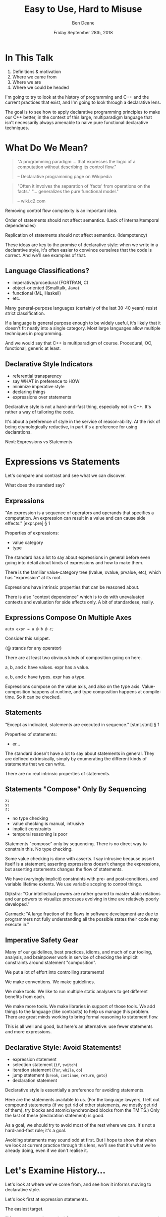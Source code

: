 #    -*- mode: org -*-
#+OPTIONS: reveal_center:t reveal_progress:t reveal_history:t reveal_control:t
#+OPTIONS: reveal_mathjax:t reveal_rolling_links:nil reveal_keyboard:t reveal_overview:t num:nil
#+OPTIONS: reveal_width:1600 reveal_height:900
#+OPTIONS: toc:nil <:nil timestamp:nil email:t reveal_slide_number:"c/t"
#+REVEAL_MARGIN: 0.1
#+REVEAL_MIN_SCALE: 0.5
#+REVEAL_MAX_SCALE: 2.5
#+REVEAL_TRANS: none
#+REVEAL_THEME: blood
#+REVEAL_HLEVEL: 1
#+REVEAL_EXTRA_CSS: ./presentation.css
#+REVEAL_EXTRA_CSS: ./emoji.css
#+REVEAL_ROOT: ../reveal.js/

#+TITLE: Easy to Use, Hard to Misuse
#+AUTHOR: Ben Deane
#+DATE: Friday September 28th, 2018

#+REVEAL_HTML: <script type="text/javascript" src="./presentation.js"></script>

* Title slide settings                                             :noexport:
#+BEGIN_SRC emacs-lisp
(setq org-reveal-title-slide
(concat "<div class='vertspace6'/>"
"<h3>%t</h3><h2>Declarative Style in C++</h2></div>"
"<h3>%a / <a href=\"http://twitter.com/ben_deane\">@ben_deane</a></h3>"
"<h4>CppCon / %d</h4>"))
(set-face-foreground 'font-lock-comment-face "dark green")
#+END_SRC

* In This Talk
#+REVEAL_HTML: <div class='vertspace2'></div>
1. Definitions & motivation
1. Where we came from
1. Where we are
1. Where we could be headed

#+BEGIN_NOTES
I'm going to try to look at the history of programming and C++ and the current
practices that exist, and I'm going to look through a declarative lens.

The goal is to see how to apply declarative programming principles to make our
C++ better, in the context of this large, multiparadigm language that isn't
necessarily always amenable to naive pure functional declarative techniques.
#+END_NOTES

* What Do We Mean?
#+REVEAL_HTML: <div class='vertspace2'></div>
#+BEGIN_QUOTE
"A programming paradigm ... that expresses the logic of a computation without
describing its control flow."
#+REVEAL_HTML: <div></div><div class='author'>
-- Declarative programming page on Wikipedia
#+REVEAL_HTML: </div>
#+END_QUOTE
#+REVEAL_HTML: <div class='vertspace2'></div>
#+BEGIN_QUOTE
"Often it involves the separation of 'facts' from operations on the facts."
"... generalizes the pure functional model."
#+REVEAL_HTML: <div></div><div class='author'>
-- wiki.c2.com
#+REVEAL_HTML: </div>
#+END_QUOTE

#+BEGIN_NOTES
Removing control flow complexity is an important idea.

Order of statements should not affect semantics. (Lack of internal/temporal dependencies)

Replication of statements should not affect semantics. (Idempotency)

These ideas are key to the promise of declarative style: when we write in a
declarative style, it's often easier to convince ourselves that the code is
correct. And we'll see examples of that.
#+END_NOTES

** Language Classifications?
#+REVEAL_HTML: <div class='vertspace2'></div>
#+ATTR_REVEAL: :frag (appear)
 - imperative/procedural (FORTRAN, C)
 - object-oriented (Smalltalk, Java)
 - functional (ML, Haskell)
 - etc.

#+BEGIN_NOTES
Many general-purpose languages (certainly of the last 30-40 years) resist strict
classification.

If a language is general purpose enough to be widely useful, it's likely that it
doesn't fit neatly into a single category. Most large languages allow multiple
techniques in programming.

And we would say that C++ is multiparadigm of course. Procedural, OO,
functional, generic at least.
#+END_NOTES

** Declarative Style Indicators
#+REVEAL_HTML: <div class='vertspace2'></div>
#+ATTR_REVEAL: :frag (appear)
 - referential transparency
 - say WHAT in preference to HOW
 - minimize imperative style
 - declaring things
 - expressions over statements

#+BEGIN_NOTES
Declarative style is not a hard-and-fast thing, especially not in C++. It's
rather a way of tailoring the code.

It's about a preference of style in the service of reason-ability. At the risk
of being etymologically reductive, in part it's a preference for using
declarations.

Next: Expressions vs Statements
#+END_NOTES

* Expressions vs Statements
#+BEGIN_NOTES
Let's compare and contrast and see what we can discover.

What does the standard say?
#+END_NOTES

** Expressions
#+REVEAL_HTML: <div class='vertspace2'></div>
"An expression is a sequence of operators and operands that specifies a
computation. An expression can result in a value and can cause side effects." [expr.pre] \S 1
#+REVEAL_HTML: <div class='vertspace2'></div>
Properties of expressions:
#+ATTR_REVEAL: :frag (appear)
 - value category
 - type

#+BEGIN_NOTES
The standard has a lot to say about expressions in general before even going
into detail about kinds of expressions and how to make them.

There is the familiar value-category tree (lvalue, xvalue, prvalue, etc), which
has "expression" at its root.

Expressions have intrinsic properties that can be reasoned about.

There is also "context dependence" which is to do with unevaluated contexts and
evaluation for side effects only. A bit of standardese, really.
#+END_NOTES

** Expressions Compose On Multiple Axes
#+REVEAL_HTML: <div class='vertspace2'></div>
#+BEGIN_SRC c++
auto expr = a @ b @ c;
#+END_SRC
#+REVEAL_HTML: <div class='vertspace2'></div>
Consider this snippet.

(@ stands for any operator)

#+BEGIN_NOTES
There are at least two obvious kinds of composition going on here.

a, b, and c have values. expr has a value.

a, b, and c have types. expr has a type.

Expressions compose on the value axis, and also on the type axis.
Value-composition happens at runtime, and type composition happens at
compile-time. So it can be checked.
#+END_NOTES

** Statements
#+REVEAL_HTML: <div class='vertspace2'></div>
"Except as indicated, statements are executed in sequence." [stmt.stmt] \S 1
#+REVEAL_HTML: <div class='vertspace2'></div>
Properties of statements:
#+ATTR_REVEAL: :frag (appear)
 - er...

#+BEGIN_NOTES
The standard doesn't have a lot to say about statements in general. They are
defined extrinsically, simply by enumerating the different kinds of statements
that we can write.

There are no real intrinsic properties of statements.
#+END_NOTES

** Statements "Compose" Only By Sequencing
#+REVEAL_HTML: <div class='vertspace2'></div>
#+BEGIN_SRC c++
x;
y;
z;
#+END_SRC
 - no type checking
 - value checking is manual, intrusive
 - implicit constraints
 - temporal reasoning is poor

#+BEGIN_NOTES
Statements "compose" only by sequencing. There is no direct way to constrain this.
No type checking.

Some value checking is done with asserts. I say intrusive because assert itself
is a statement; asserting expressions doesn't change the expressions, but
asserting statements changes the flow of statements.

We have (varyingly implicit) constraints with pre- and post-conditions, and
variable lifetime extents. We use variable scoping to control things.

Dijkstra: "Our intellectual powers are rather geared to master static relations
and our powers to visualize processes evolving in time are relatively poorly
developed."

Carmack: "A large fraction of the flaws in software development are due to
programmers not fully understanding all the possible states their code may
execute in."
#+END_NOTES

** Imperative Safety Gear
#+REVEAL_HTML: <div class='vertspace2'></div>
Many of our guidelines, best practices, idioms, and much of our tooling,
analysis, and brainpower work in service of checking the implicit constraints
around statement "composition".

#+BEGIN_NOTES
We put a lot of effort into controlling statements!

We make conventions. We make guidelines.

We make tools. We like to run multiple static analysers to get different
benefits from each.

We make more tools. We make libraries in support of those tools. We add things
to the language (like contracts) to help us manage this problem. There are great
minds working to bring formal reasoning to statement flow.

This is all well and good, but here's an alternative: use fewer statements and
more expressions.
#+END_NOTES

** Declarative Style: Avoid Statements!
#+REVEAL_HTML: <div class='vertspace2'></div>
 - expression statement
 - selection statement (~if~, ~switch~)
 - iteration statement (~for~, ~while~, ~do~)
 - jump statement (~break~, ~continue~, ~return~, ~goto~)
 - declaration statement

#+BEGIN_NOTES
Declarative style is essentially a preference for avoiding statements.

Here are the statements available to us. (For the language lawyers, I left out
compound statements (if we get rid of other statements, we mostly get rid of
them), try blocks and atomic/synchronized blocks from the TM TS.) Only the last
of these (declaration statement) is good.

As a goal, we should try to avoid most of the rest where we can. It's not a
hard-and-fast rule; it's a goal.

Avoiding statements may sound odd at first. But I hope to show that when we look
at current practice through this lens, we'll see that it's what we're already
doing, even if we don't realise it.
#+END_NOTES

* Let's Examine History...
#+REVEAL_HTML: <div class='vertspace2'></div>
Let's look at where we've come from, and see how it informs moving to
declarative style.

#+BEGIN_NOTES
Let's look first at expression statements.

The easiest target.

"Most statements in a typical C++ program are expression statements, such as
assignments or function calls." -- cppreference.com
#+END_NOTES

** World's Last Bug
#+REVEAL_HTML: <div class='vertspace2'></div>
#+BEGIN_SRC c
while (true)
{
  status = GetRadarInfo();
  if (status = 1)
    LaunchMissiles();
}
#+END_SRC
Ancient history you say?

#+BEGIN_NOTES
Assignment is the king of expression statements.

Two odd things here. Let's digress a bit and consider how history brought us to
the current situation.
#+END_NOTES

** Odd Thing #1: Assignments are Expressions
#+REVEAL_HTML: <div class='vertspace2'></div>
Assignment as an expression is a historical choice.

It's doing us no favours today.

Assignment should be a statement.

#+BEGIN_NOTES
This is my opinion; I don't know whether this is a particularly controversial
thing to say. Based on the practices I see, I don't think so.

When I was at university, my friends and I learned C. It was great. It made us
feel very powerful. We were used to doing all kinds of questionable things in C.
And then we learned Modula-3 (a language in the Pascal family). And then we
frequently ran up against a particular error.
#+END_NOTES

** Odd Thing #1: Assignments are Expressions
#+REVEAL_HTML: <div class='vertspace2'></div>
#+BEGIN_QUOTE
"Expression is not a statement."
#+REVEAL_HTML: <div></div><div class='author'>
-- Modula-3 compiler, 1993
#+REVEAL_HTML: </div>
#+END_QUOTE
#+REVEAL_HTML: <br clear="all"/>

And quite right, too.

#+BEGIN_NOTES
In Modula-3, unlike C++, there is no expression-statement. Expressions are
expressions and statements are statements, and never the twain shall meet.

Modula-3 is not an expression-oriented language. But this didn't start with C:
so-called expression-oriented languages were already around for a while, notably
ALGOL-68 (1968) and LISP (1958).

So we need to go back a bit.
#+END_NOTES

** Odd Thing #1: Assignments are Expressions
#+REVEAL_HTML: <div class='vertspace2'></div>
#+BEGIN_SRC c
/* The following function will print a non-negative number, n, to
   the base b, where 2<=b<=10.  This routine uses the fact that
   in the ASCII character set, the digits 0 to 9 have sequential
   code values.  */
printn(n, b) {
    extrn putchar;
    auto a;

    if (a = n / b)
        printn(a, b); /* recursive */
    putchar(n % b + '0');
}
#+END_SRC

#+BEGIN_NOTES
I had to tell my syntax highlighter that this was C. Does anyone know what
language this is?

From the Users' Reference to B by Ken Thompson. (B: 1969)

B was descended from Martin Richards' BCPL (1967), which had an assignment
command, not an assignment expression.
#+END_NOTES

** Odd Thing #1: Assignments are Expressions
#+REVEAL_HTML: <div class='vertspace2'></div>
We've learned to deal with this. But we don't really like it.
#+ATTR_REVEAL: :frag (appear)
 - yoda conditions
 - compiler warnings
 - P0963: discouraged

#+BEGIN_NOTES
This is why I don't think it's controversial to say that assignment shouldn't be
an expression.

This is a holdover from history that we increasingly don't like, and we're
increasingly finding ways to avoid. P0963: structured binding declaration as a
condition
#+END_NOTES

** Odd Thing #2: = Means Assignment
#+REVEAL_HTML: <div class='vertspace2'></div>
#+BEGIN_SRC c
/* The following function will print a non-negative number, n, to
   the base b, where 2<=b<=10.  This routine uses the fact that
   in the ASCII character set, the digits 0 to 9 have sequential
   code values.  */
printn(n, b) {
    extrn putchar;
    auto a;

    if (a = n / b)    /* assignment, not test for equality */
        printn(a, b); /* recursive */
    putchar(n % b + '0');
}
#+END_SRC

#+BEGIN_NOTES
The same snippet of B.

Note the comment I left in this time. We're used to this today. But it's worth
asking why it is that way.
#+END_NOTES

** Odd Thing #2: = Means Assignment
#+REVEAL_HTML: <div class='vertspace2'></div>
#+BEGIN_QUOTE
"A notorious example for a bad idea was the choice of the equal sign to denote
assignment."
#+REVEAL_HTML: <div></div><div class='author'>
-- Niklaus Wirth
#+REVEAL_HTML: </div>
#+END_QUOTE

#+BEGIN_NOTES
"Because it overthrows a century old tradition to let “=” denote a comparison
for equality, a predicate which is either true or false."

"the operands are on unequal footing ... x = y does not mean the same thing as y = x."

From this I conclude that Niklaus Wirth is not really a fan of operator
overloading. We'll come back to this idea later.
#+END_NOTES

** Odd Thing #2: = Means Assignment
#+REVEAL_HTML: <div class='vertspace2'></div>
#+ATTR_REVEAL: :frag (appear)
 - Superplan (1951) introduced ~=~ for assignment
 - FORTRAN (1957) used ~=~ (because ~.GT.~ ~.LT.~ ~.EQ.~ etc)
 - ALGOL-58 introduced ~:=~ (assignment) distinct from ~=~ (equality)
  - Subsequently many languages went this way
 - BCPL (1967) used ~:=~
 - B (1969) simplified a lot of BCPL syntax, went with ~=~
  - Followed by C (1972) and many other languages

#+BEGIN_NOTES
The 50s and 60s was an incredible time for programming language innovation.
Superplan introduced the for loop!

FORTRAN had to use a very restricted character set. There were no greater than
or less than symbols, hence the idiosyncratic relational operators and the
freeing up of equals for assignment.

B is responsible for almost all the operators we have in C++ today.
#+END_NOTES

** Odd Thing #2: = Means Assignment
#+REVEAL_HTML: <div class='vertspace2'></div>
#+BEGIN_QUOTE
"Since assignment is about twice as frequent as equality testing
in typical programs, it’s appropriate that the operator be half as long."
#+REVEAL_HTML: <div></div><div class='author'>
-- Ken Thompson
#+REVEAL_HTML: </div>
#+END_QUOTE

#+BEGIN_NOTES
Ken Thompson wanted to fit BCPL on the PDP-7. BCPL's compiler at the time was
16k. PDP-7 had 4k of memory. So Ken cut down the number of characters in source
wherever he could.
#+END_NOTES

** Declaration vs (Re-)Assignment
#+REVEAL_HTML: <div class='vertspace2'></div>
In moving from BCPL to B, the distinction between

declaration and reassignment was blurred.
#+BEGIN_SRC c++
int a = 42; // declaration/initialization

a = 1729; // assignment
#+END_SRC

#+BEGIN_QUOTE
"It cannot be overemphasized that *assignment and initialization are different
operations*."
#+REVEAL_HTML: <div></div><div class='author'>
-- Bjarne Stroustrup, /The C++ Programming Language/
#+REVEAL_HTML: </div>
#+END_QUOTE

#+BEGIN_NOTES
Early languages (50s and 60s) often distinguished const-declaration from
variable-decl-and-assignment. ALGOL-68 for example. Pascal-type languages still
do.

Consider ~int~ here replaced with ~let~, and you have a mathematical declaration
or variable introduction. A mathematical assignment is nonsensical.

This distinction was clear in BCPL, which uses = for declaration and := for
reassignment. But the cutting-down-for-memory of B introduced ambiguity.
#+END_NOTES

** <End of Historical Diversion>
#+REVEAL_HTML: <div class='vertspace2'></div>
#+ATTR_REVEAL: :frag (appear)
 * Declaring things is -- has always been -- fine.
 * Declaration and assignment are different things that look the same.
 * Assignment as an expression statement is best avoided.
   - Chained assignments are a syntactic laziness.

#+BEGIN_NOTES
What does a look at history tell us about programming style, especially
declarative style?

Assignment as an expression is a lazy convenience that doesn't do us any
favours. Expression statements have always been a trap for the unwary.

That's why we have warnings for things like this. And that's why we have things
like if-initializers and nodiscard attributes.

I can think of no reason to use chained assignments. I grepped my code base and
found zero occurrences.
#+END_NOTES

** Declarative Style: Avoiding Statements
#+REVEAL_HTML: <div class='vertspace2'></div>
#+REVEAL_HTML: <table border="2" cellspacing="0" cellpadding="6" rules="groups" frame="hsides">
#+REVEAL_HTML: <tr>
#+REVEAL_HTML: <th class="org-left">Statement</td>
#+REVEAL_HTML: <th class="org-left">Status</td>
#+REVEAL_HTML: </tr>
#+REVEAL_HTML: <tr>
#+REVEAL_HTML: <td class="org-left">assignment</td>
#+REVEAL_HTML: <td class="org-left"><i class="em-svg em-broken_heart"></i></td>
#+REVEAL_HTML: </tr>
#+REVEAL_HTML: <tr>
#+REVEAL_HTML: <td class="org-left">selection</td>
#+REVEAL_HTML: <td class="org-left"><i class="em-svg em-heart"></i></td>
#+REVEAL_HTML: </tr>
#+REVEAL_HTML: <tr>
#+REVEAL_HTML: <td class="org-left">iteration</td>
#+REVEAL_HTML: <td class="org-left"><i class="em-svg em-heart"></i></td>
#+REVEAL_HTML: </tr>
#+REVEAL_HTML: <tr>
#+REVEAL_HTML: <td class="org-left">jump</td>
#+REVEAL_HTML: <td class="org-left"><i class="em-svg em-heart"></i></td>
#+REVEAL_HTML: </tr>
#+REVEAL_HTML: <tr>
#+REVEAL_HTML: <td class="org-left">declaration</td>
#+REVEAL_HTML: <td class="org-left"><i class="em-svg em-heart"></i></td>
#+REVEAL_HTML: </tr>
#+REVEAL_HTML: </tbody>
#+REVEAL_HTML: </table>

#+BEGIN_NOTES
Assignment used as an expression per se is looking on shaky ground.
We don't like it.

 - -wunused-value ("statement has no effect")
 - yoda conditions

Best avoided. Prefer declarations, some of us use AAA, many of us use const
where we can.

We guard against expression statements in general: ~nodiscard~ attribute in
C++17.
#+END_NOTES

* A Quick Declarative Study

#+BEGIN_NOTES
Let's look at a fairly common code snippet and examine some different ways to
write it in a modern, potentially declarative style.
#+END_NOTES

** Example
#+REVEAL_HTML: <div class='vertspace2'></div>
Given:
#+BEGIN_SRC c++
weak_ptr<Foo> wp;
#+END_SRC
How to write:
#+BEGIN_SRC c++
Bar b;
{
  auto sp = wp.lock();
  if (sp) b = sp->bar();
}
#+END_SRC
In a (more) declarative way.

#+BEGIN_NOTES
Here is an imperative piece of code. What's wrong with it?

 - declaration/initialization split (b could well be const after init)
 - mutable state
 - scope control (note convention)

This code would likely pass code review. It's the best we can do with imperative
style. It's ticking several guideline boxes. But it's still unsatisfying.

I'm using ~shared_ptr~ here as a standin for some generic access that requires
this kind of pattern: the pattern is not just for ~shared_ptr~.
#+END_NOTES

** C++17 if-initializer?
#+REVEAL_HTML: <div class='vertspace2'></div>
#+BEGIN_SRC c++
Bar b;
if (auto sp = wp.lock(); sp)
  b = sp->bar();
#+END_SRC
This still has the declaration/initialization split. Still has mutable state.

#+BEGIN_NOTES
Note: this is sort of a workaround for the assignment being an expression.

I think it likely that this will become a style that replaces the simple
assignment-as-an-expression.
#+END_NOTES

** Conditional operator?
#+REVEAL_HTML: <div class='vertspace2'></div>
#+BEGIN_SRC c++
Bar b = wp.lock() ? wp.lock()->bar() : Bar{};
#+END_SRC
Hm...

#+BEGIN_NOTES
This is also often known as the ternary operator; the standard calls it the
conditional operator.

I think this works? Temporary lives until semicolon? But double lock.
#+END_NOTES

** C++?? conditional-operator-initializer?
#+REVEAL_HTML: <div class='vertspace2'></div>
#+BEGIN_SRC c++
// this isn't real syntax...
Bar b = [auto sp = wp.lock(); sp] ? sp->bar() : Bar{};
#+END_SRC
Might be nice... but not today.

#+BEGIN_NOTES
Expressions and statements aren't equivalent, even when they "are".

Unlike ~if~, syntax doesn't allow us to put a declaration in the condition.
#+END_NOTES

** GCC Extension?
#+REVEAL_HTML: <div class='vertspace2'></div>
#+BEGIN_SRC c
Bar b =
({
  auto sp = wp.lock();
  sp ? sp->bar() : Bar{};
});
#+END_SRC
Not ISO C++.

#+BEGIN_NOTES
GCC has an extension called a statement expression.

This is similar to how a compound statement might be handled in a functional
language, where the value of the statement is the value of the last statement in
the body.

Of course this leads us to what many of you were already thinking...
#+END_NOTES

** I+LE?
#+REVEAL_HTML: <div class='vertspace2'></div>
#+BEGIN_SRC c++
Bar b = [&] () {
  if (auto sp = wp.lock(); sp) return sp->bar();
  return Bar{};
}();
#+END_SRC
Immediately-invoked, inline, initializing, ...

#+BEGIN_NOTES
Very much in vogue at the moment.

This might be OK? Avoids declaration/initialization split anyway. Depends on
your codebase style.
#+END_NOTES

** Optional-like?
#+REVEAL_HTML: <div class='vertspace2'></div>
#+BEGIN_SRC c++
Bar b = get_bar_or(wp.lock(), Bar{});
#+END_SRC
Not really generic enough.

#+BEGIN_NOTES
This is a good interface for optional, but (at least until we have reflection)
we can't parameterize over the name of the member variable.
#+END_NOTES

** Functorial/Monadic Interface?
#+REVEAL_HTML: <div class='vertspace2'></div>
#+BEGIN_SRC c++
shared_ptr<Bar> b = fmap(wp.lock(),
                         [] (auto foo) { return foo.bar(); });
#+END_SRC
#+BEGIN_SRC c++
template <typename T, typename F>
[[nodiscard]] auto fmap(const shared_ptr<T>& p, F f)
    -> shared_ptr<invoke_result_t<F, T>>
{
  ...
}
#+END_SRC

#+BEGIN_NOTES
This might be OK? Again depends on your codebase style.

Note the nodiscard attribute: another piece of imperative safety gear that helps
us avoid the pitfalls of statements.
#+END_NOTES

** Study Conclusions
#+REVEAL_HTML: <div class='vertspace2'></div>
"Total" declarative style is not always achievable in C++.

A /more/ declarative style is a reasonable goal.

Some features of C++ help us get there.

Different domains lean towards different approaches.

#+BEGIN_NOTES
IILEs help, nodiscard attribute helps

Different domains: we probably wouldn't want to use a monadic approach for
~shared_ptr~. But we might well want to for futures. For errors, the answer
would probably depend on our codebase's existing practice.

A key idea is to minimize statements and maximize the use of expressions. This
maximizes the compiler's help.
#+END_NOTES

* Existing Declarative Practice
#+REVEAL_HTML: <div class='vertspace2'></div>
We are surrounded by guidelines, goals and idioms.

Looking through a declarative lens, we can tie it together.

** Core Guidelines
#+REVEAL_HTML: <div class='vertspace2'></div>
/~Con.1~/ By default, make objects immutable.

/~Con.4~/ Use ~const~ to define objects with values that do not change after
construction.

/~ES.21~/ Don't introduce a variable (or constant) before you need to use it.

/~ES.22~/ Don't declare a variable until you have a value to initialize it with.

/~ES.28~/ Use lambdas for complex initialization.

#+BEGIN_NOTES
Of course we've been doing ES 21 & 22 forever; the ability to declare variables
at the point of use is one of the things that separates C++ from C.

Corollary to /Con.4/: we probably have lots of objects that can be ~const~.

Just watch a few episodes of C++Weekly...
#+END_NOTES

** Declarative Style: Avoiding Statements
#+REVEAL_HTML: <div class='vertspace2'></div>
#+REVEAL_HTML: <table border="2" cellspacing="0" cellpadding="6" rules="groups" frame="hsides">
#+REVEAL_HTML: <tr>
#+REVEAL_HTML: <th class="org-left">Statement</td>
#+REVEAL_HTML: <th class="org-left">Status</td>
#+REVEAL_HTML: <th class="org-left">Killed by</td>
#+REVEAL_HTML: </tr>
#+REVEAL_HTML: <tr>
#+REVEAL_HTML: <td class="org-left">assignment</td>
#+REVEAL_HTML: <td class="org-left"><i class="em-svg em-skull_and_crossbones"></i></td>
#+REVEAL_HTML: <td class="org-left">guidelines</td>
#+REVEAL_HTML: </tr>
#+REVEAL_HTML: <tr>
#+REVEAL_HTML: <td class="org-left">selection</td>
#+REVEAL_HTML: <td class="org-left"><i class="em-svg em-heart"></i></td>
#+REVEAL_HTML: <td class="org-left"></td>
#+REVEAL_HTML: </tr>
#+REVEAL_HTML: <tr>
#+REVEAL_HTML: <td class="org-left">iteration</td>
#+REVEAL_HTML: <td class="org-left"><i class="em-svg em-heart"></i></td>
#+REVEAL_HTML: <td class="org-left"></td>
#+REVEAL_HTML: </tr>
#+REVEAL_HTML: <tr>
#+REVEAL_HTML: <td class="org-left">jump</td>
#+REVEAL_HTML: <td class="org-left"><i class="em-svg em-heart"></i></td>
#+REVEAL_HTML: <td class="org-left"></td>
#+REVEAL_HTML: </tr>
#+REVEAL_HTML: <tr>
#+REVEAL_HTML: <td class="org-left">declaration</td>
#+REVEAL_HTML: <td class="org-left"><i class="em-svg em-heart"></i></td>
#+REVEAL_HTML: <td class="org-left"></td>
#+REVEAL_HTML: </tr>
#+REVEAL_HTML: </tbody>
#+REVEAL_HTML: </table>

#+BEGIN_NOTES
We try to avoid assignment after initialization: assignment as an expression.

This allows us to take advantage of immutability for correctness and
performance, and optimizations like RVO.

This also reduces the need for scoping auxiliary variables and therefore reduces
the need for compound statements.
#+END_NOTES

** Functions in General
#+REVEAL_HTML: <div class='vertspace2'></div>
Which is better?
#+BEGIN_SRC c++
// do A
...
// do B
...
// do C
...
#+END_SRC
or
#+BEGIN_SRC c++
do_A();
do_B();
do_C();
#+END_SRC
?

#+BEGIN_NOTES
From Tony's talk: the number of times you need to see the same code to make a function?

Just 1. So we like functions. Why?
#+END_NOTES

** The "Normal" Reasons
#+REVEAL_HTML: <div class='vertspace2'></div>
 - shorter is more expressive, understandable
 - encapsulation of variable scopes, lifetimes, concerns
 - functions give things names

#+BEGIN_NOTES
These are the normal reasons given for liking functions.

And they're great. I like functions for all these reasons.
#+END_NOTES

** Another Reason
#+REVEAL_HTML: <div class='vertspace2'></div>
Functions turn statements into expressions.

 - ~return~ is the socially acceptable ~goto~
 - way better than ~break~
 - and if that wasn't enough, RVO

#+BEGIN_NOTES
I am not a fan of "one exit path per function". I don't think this is a
particularly controversial point of view. In C++ it's an antipattern. When you
have RAII, you don't need this!

Early-outs make for shallow, simple conditions. ~return~ can very simply cut out
of find-style algorithms.

According to one of the top answers on stack overflow, the notion of single-exit
was introduced with Structured Programming as a guard against alternate returns,
which were not returns /from/ multiple places but returns /to/ multiple places.
e.g. in FORTRAN when a function had an error it would do an alternate return to
a place where the error was handled.
#+END_NOTES

** <algorithm>
#+REVEAL_HTML: <div class='vertspace2'></div>
"No Raw Loops"

What does that mean?
 - encapsulate iteration statements
 - encapsulate remaining assignments
 - encapsulate ~break~ and ~continue~

#+BEGIN_NOTES
Algorithms are essentially declarative: they are functions. They are expressive.
They have names. They declare what's going on.

"No raw loops" as a goal is a subset of "strive for declarative code".

It exhorts us to take these statement types and push them down out of the
business logic.
#+END_NOTES

** ~#include "my_algorithms.h"~
#+REVEAL_HTML: <div class='vertspace2'></div>
 - ~min_unused~
 - ~is_prefix_of~
 - ~join~
 - ~transform_if~
 - ~set_differences~ (aka before and after)
 - ~push_back_unique~

#+BEGIN_NOTES
Here is a selection of algorithms in my toolkit.

None of these algorithms is groundbreaking. Some of them are little more than
rebrandings of one-liners. None of them is more than a handful of lines.

What they /do/ is avoid statements in logic. They simplify control flow. Notice
also that all well-written algorithms deal with the edge cases: primarily empty
ranges. You don't have to put conditions or loops in your logic!
#+END_NOTES

** Declarative Style: Avoiding Statements
#+REVEAL_HTML: <div class='vertspace2'></div>
#+REVEAL_HTML: <table border="2" cellspacing="0" cellpadding="6" rules="groups" frame="hsides">
#+REVEAL_HTML: <tr>
#+REVEAL_HTML: <th class="org-left">Statement</td>
#+REVEAL_HTML: <th class="org-left">Status</td>
#+REVEAL_HTML: <th class="org-left">Killed by</td>
#+REVEAL_HTML: </tr>
#+REVEAL_HTML: <tr>
#+REVEAL_HTML: <td class="org-left">assignment</td>
#+REVEAL_HTML: <td class="org-left"><i class="em-svg em-skull_and_crossbones"></i></td>
#+REVEAL_HTML: <td class="org-left">guidelines</td>
#+REVEAL_HTML: </tr>
#+REVEAL_HTML: <tr>
#+REVEAL_HTML: <td class="org-left">selection</td>
#+REVEAL_HTML: <td class="org-left"><i class="em-svg em-heart"></i></td>
#+REVEAL_HTML: <td class="org-left"></td>
#+REVEAL_HTML: </tr>
#+REVEAL_HTML: <tr>
#+REVEAL_HTML: <td class="org-left">iteration</td>
#+REVEAL_HTML: <td class="org-left"><i class="em-svg em-skull_and_crossbones"></i></td>
#+REVEAL_HTML: <td class="org-left">"no raw loops"</td>
#+REVEAL_HTML: </tr>
#+REVEAL_HTML: <tr>
#+REVEAL_HTML: <td class="org-left">jump</td>
#+REVEAL_HTML: <td class="org-left"><i class="em-svg em-skull_and_crossbones"></i></td>
#+REVEAL_HTML: <td class="org-left">"no raw loops"</td>
#+REVEAL_HTML: </tr>
#+REVEAL_HTML: <tr>
#+REVEAL_HTML: <td class="org-left">declaration</td>
#+REVEAL_HTML: <td class="org-left"><i class="em-svg em-heart"></i></td>
#+REVEAL_HTML: <td class="org-left"></td>
#+REVEAL_HTML: </tr>
#+REVEAL_HTML: </tbody>
#+REVEAL_HTML: </table>

#+BEGIN_NOTES
So, "no raw loops" is leading us to avoid iteration and jump statements.

I+LEs and initialization guidelines lead us to avoid assignments.

Let's look now at how to avoid conditions. Hint: we're already doing it.
#+END_NOTES

* Declarative Domains and Patterns

** Testing
#+REVEAL_HTML: <div class='vertspace2'></div>
#+BEGIN_SRC c++
TEST_CASE( "Factorials are computed", "[factorial]" ) {
    REQUIRE( Factorial(1) == 1 );
    REQUIRE( Factorial(2) == 2 );
    REQUIRE( Factorial(3) == 6 );
}
#+END_SRC

Conditions are encapsulated; nothing is dependent.
#+ATTR_REVEAL: :frag (appear)
 - idempotent
 - minimal temporal dependency between statements
 - leverage constructors/RAII
 - popularity of sections over fixture management

#+BEGIN_NOTES
This is from Catch.

Testing use macros to hide constructor/RAII syntax. It also uses global state.
Declarative style isn't incompatible with global state; sometimes you have to do
what you have to do.

C++ is a multiparadigm language; declarative style isn't "pure FP or nothing".
#+END_NOTES

** Logging : Imperative turned Declarative
#+REVEAL_HTML: <div class='vertspace2'></div>
#+BEGIN_SRC c
fprintf(g_debugLogFilep, "R Tape loading error, %d:%d", line, stmt);
#+END_SRC
vs
#+BEGIN_SRC c++
LOG("R Tape loading error, " << line << ':' << stmt);
#+END_SRC

#+BEGIN_NOTES
Logging is very often declarative. Nothing much new here, but let's explore a
bit because it's a domain that benefits greatly from declarative practice.

We're using overloaded operators. We're using RAII. We've got a declarative,
concatenative style. What has been gained here?

Composability: through operator overloading, we have the ability to extend the
expression, because expressions are composable.

Extensibility: we can provide the operator for our own types.

Type checking: with fprintf, the format string and the arguments have to match
or bad things will happen. Usually the worst we can expect with LOG is that we
get unexpected conversions of the arguments.
#+END_NOTES

** Where Did the Global Go?
#+REVEAL_HTML: <div class='vertspace2'></div>
#+BEGIN_SRC c
// g_debugLogFilep is a global variable
fprintf(g_debugLogFilep, "R Tape loading error, %d:%d", line, stmt);
#+END_SRC

#+BEGIN_SRC c++
// somewhere, a "global" variable lurks? where does the log go to?
LOG("R Tape loading error, " << line << ':' << stmt);
#+END_SRC

#+BEGIN_NOTES
Logging framework? What has replaced the global variable? Functions and/or
declarations in the global namespace.

A sink is where logs go to. In the C case, ~g_debugLogFilep~. In the C++ case, a
global variable that is hidden inside the RAII object constructed with LOG.

The benefits of declarative style outweigh the drawbacks of having a few global
variables for domains like this.

But let's look at the log sink interface, because that's another good example of
how current practice is limiting statements.
#+END_NOTES

** C-Style Log Sink
#+REVEAL_HTML: <div class='vertspace2'></div>
#+BEGIN_SRC c
fprintf(g_debugLogFilep, "R Tape loading error, %d:%d", line, stmt);
#+END_SRC

What would we do if we wanted to change where the log went?

#+BEGIN_NOTES
In the 70s, we would write to stdout and change the destination with the shell
using pipes or tee. This is still perfectly fine if we're writing small console
apps, but if we're writing larger apps, we want more control. The ability to
wrangle logging options at runtime.

In the C style we'd probably encapsulate in our own function - likely one of the
v-prefixed printf functions. In OO-style?
#+END_NOTES

** Log Sinks: OO turned Declarative
#+REVEAL_HTML: <div class='vertspace2'></div>
A study in compositional design.
#+BEGIN_SRC c++
class Sink
{
  ...
  virtual bool Push(const Entry& e);
  ...
};
#+END_SRC

#+BEGIN_NOTES
A log sink takes the place of the global file pointer. It's an RAII object - on
destruction, the logger object dispatches the log entry to the sink. And it can
add entry information: a timestamp, file, line, etc (this is typically why it's
a macro).

So let's talk about log sinks, which is an example of applying declarative style
to a traditionally object-oriented approach. The key is composition.

A Sink has one important method: to push an entry. Notice it returns bool
indicating whether or not the entry was actually accepted.

With just this basic interface, we have quite a range of choices in sinks we can
make.
#+END_NOTES

** Sink Variations
#+REVEAL_HTML: <div class='vertspace2'></div>
#+BEGIN_SRC c++
class FileSink : Sink
{
  ...
  FileSink(string_view pathname);
  ...
};

class DebugSink : Sink { ... };
#+END_SRC

#+BEGIN_NOTES
At a basic level, we can make different sinks that go to different places. One
to a log file, one to the debug window, maybe one to a listening log aggregator
service over the network.
#+END_NOTES

** Sink Variations
#+REVEAL_HTML: <div class='vertspace2'></div>
#+BEGIN_SRC c++
class FilterSink : Sink
{
  ...
  template <typename Pred>
  FilterSink(Pred p);
  ...
  using Predicate = std::function<bool(const Entry&)>;
  Predicate pred;
};
#+END_SRC

#+BEGIN_NOTES
We can also make sinks that inspect the log entry and only accept certain
entries. So we can make a sink that filters entries passed to it.
#+END_NOTES

** Sink Variations
#+REVEAL_HTML: <div class='vertspace2'></div>
#+BEGIN_SRC c++
// Exercise for the reader: ExecutionPolicy Concept
template <typename ExecutionPolicy>
class ExecSink : Sink { ... };
#+END_SRC

#+BEGIN_NOTES
We can make a sink that wraps another sink and implements an execution policy,
so we can implement threaded logging or deferred flushing.
#+END_NOTES

** Sink Variations
#+REVEAL_HTML: <div class='vertspace2'></div>
#+BEGIN_SRC c++
class MultiSink : Sink
{
  ...
  vector<unique_ptr<Sink>> sinks;
};
#+END_SRC

#+BEGIN_NOTES
We can make a sink that wraps multiple other sinks and passes entries through to
them. And we can parameterize that on whether it will stop at the first
accepting sink, or fan out to all.
#+END_NOTES

** Sink Variations
#+REVEAL_HTML: <div class='vertspace2'></div>
#+BEGIN_SRC c++
class NullSink : Sink
{
  ...
  virtual bool Push(const Entry&) override { return true; }
  ...
};
#+END_SRC

#+BEGIN_NOTES
We can make a null sink that just returns true from Push().

What is the goal with all these variations?

Object orientation: tell, don't ask. We're encapsulating conditions using
polymorphism.
#+END_NOTES

** Declarative Sink Construction
#+REVEAL_HTML: <div class='vertspace2'></div>
#+BEGIN_SRC c++
auto fileSink = [&] () -> std::unique_ptr<Sink> {
  if (logToFile) {
    return std::make_unique<FileSink>(generate_filename());
  } else {
    return std::make_unique<NullSink>();
  }
}();
#+END_SRC
Conditions are encapsulated at the point of construction.

The point of use is condition-free and declarative.

#+BEGIN_NOTES
Good OO style tells us this. We use things like dependency injection and the
null object pattern - they're all about encapsulating conditions inside the
class, pushing the choice up the callstack and removing the condition from the
code that uses the object.

And of course here's an I+LE. Great for inlining short factory functions.
Unfortunately the conditional operator can't easily be used here because of the
~common_type~ requirement.

I'm using a conventional inheritance structure here to show that declarative
style is not just about value types. Of course you could use an alternative form
of polymorphism like type erasure. It wouldn't change the point here.
#+END_NOTES

** Declarative Style: Avoiding Statements
#+REVEAL_HTML: <div class='vertspace2'></div>
#+REVEAL_HTML: <table border="2" cellspacing="0" cellpadding="6" rules="groups" frame="hsides">
#+REVEAL_HTML: <tr>
#+REVEAL_HTML: <th class="org-left">Statement</td>
#+REVEAL_HTML: <th class="org-left">Status</td>
#+REVEAL_HTML: <th class="org-left">Killed by</td>
#+REVEAL_HTML: </tr>
#+REVEAL_HTML: <tr>
#+REVEAL_HTML: <td class="org-left">assignment</td>
#+REVEAL_HTML: <td class="org-left"><i class="em-svg em-skull_and_crossbones"></i></td>
#+REVEAL_HTML: <td class="org-left">guidelines</td>
#+REVEAL_HTML: </tr>
#+REVEAL_HTML: <tr>
#+REVEAL_HTML: <td class="org-left">selection</td>
#+REVEAL_HTML: <td class="org-left"><i class="em-svg em-skull_and_crossbones"></i></td>
#+REVEAL_HTML: <td class="org-left">paradigm shift</td>
#+REVEAL_HTML: </tr>
#+REVEAL_HTML: <tr>
#+REVEAL_HTML: <td class="org-left">iteration</td>
#+REVEAL_HTML: <td class="org-left"><i class="em-svg em-skull_and_crossbones"></i></td>
#+REVEAL_HTML: <td class="org-left">"no raw loops"</td>
#+REVEAL_HTML: </tr>
#+REVEAL_HTML: <tr>
#+REVEAL_HTML: <td class="org-left">jump</td>
#+REVEAL_HTML: <td class="org-left"><i class="em-svg em-skull_and_crossbones"></i></td>
#+REVEAL_HTML: <td class="org-left">"no raw loops"</td>
#+REVEAL_HTML: </tr>
#+REVEAL_HTML: <tr>
#+REVEAL_HTML: <td class="org-left">declaration</td>
#+REVEAL_HTML: <td class="org-left"><i class="em-svg em-heart"></i></td>
#+REVEAL_HTML: <td class="org-left"></td>
#+REVEAL_HTML: </tr>
#+REVEAL_HTML: </tbody>
#+REVEAL_HTML: </table>

#+BEGIN_NOTES
Compositional patterns like this are the object-oriented way to avoid selection
statements.

If we want to turn off logging, we do that at the point of construction. We
don't incur the mental cost of conditions at the point of use.

"Killed by paradigm shift" sounds like a way to die in Nethack.
#+END_NOTES

* Design Patterns

** OO Patterns
#+REVEAL_HTML: <div class='vertspace2'></div>
Several patterns lean towards declarative style.

Many patterns are about replacing conditions with polymorphism.

 - Null object
 - Command
 - Composite

#+BEGIN_NOTES
These patterns have long been my favourites, but I didn't really understand why
until I started thinking about how they encourage declarative style.

The Null object pattern eliminates conditions, allowing you to write total functions.

Command reifies computation and turns behaviour into something that has a type,
that the compiler can reason about.

Composite eliminates conditions by allowing us to treat different elements of a
hierarchy the same.

These days there is one construction pattern that comes up a lot in declarative
style.
#+END_NOTES

** The "Builder Pattern"
#+REVEAL_HTML: <div class='vertspace2'></div>
AKA "Fluent Style" (not the original GoF pattern)

#+BEGIN_SRC c++
FluentGlutApp(argc, argv)
  .withDoubleBuffer().withRGBA().withAlpha().withDepth()
  .at(200, 200).across(500, 500)
  .named("My OpenGL/GLUT App")
  .create();
#+END_SRC

#+BEGIN_QUOTE
"In which the author turns what should be 5 lines of glut calls at the start of
~main~ into 100 lines of buggy OOP."
#+REVEAL_HTML: <div></div><div class='author'>
-- Nicolas Guillemot (via Twitter)
#+REVEAL_HTML: </div>
#+END_QUOTE

#+BEGIN_NOTES
The wikipedia example for C++ is not compelling. This is not better than the
N lines of single-use code it replaces.

Buggy? I'm not sure. But all other things being equal, fewer lines of code are
likely to be more correct. (This isn't fewer lines of code.)

Use fluent style where it makes sense: not for single-use code. For code that
will be used a lot. For code where the verbs are few and clear. And for code
where you can make the types work for you.

I think I have better examples.
#+END_NOTES

** Builder Pattern: A Better Example
#+REVEAL_HTML: <div class='vertspace2'></div>
#+BEGIN_SRC c++
// Schedule& Schedule::then(interval_t);

auto s = Schedule(interval::fixed{1s})
  .then(repeat::n_times{5, interval::random_exponential{2s, 2.0}})
  .then(repeat::forever{interval::fixed{30s}});

// template <typename Timer, typename Task>
// void Schedule::run(Timer, Task);
s.run(timer, task);
#+END_SRC

#+BEGIN_NOTES
Building a schedule is something that happens all over the code. It's not
single-use. We've got a single verb: then. We've got types helping us out.

Fluent style encourages rvalue usage - useful when we can make it limited in
verbosity. Useful when we won't really ever need the lvalues - no reason to make
an interval other than to immediately put it in a schedule.

Readability is good. Schedules are correct by construction.
#+END_NOTES

** Builder Pattern: Help from C++17
#+REVEAL_HTML: <div class='vertspace2'></div>
P0145: Refining Expression Evaluation Order for Idiomatic C++
#+BEGIN_SRC c++
void f()
{
  std::string s = "but I have heard it works even if you don't believe in it";
  s.replace(0, 4, "")
   .replace(s.find("even"), 4, "only")
   .replace(s.find(" don't"), 6, "");
  assert(s == "I have heard it works only if you believe in it");
}
#+END_SRC

#+BEGIN_NOTES
Of course in C++17 we get extra help for using fluent-style interfaces.
Evaluation order is now specified so that this works.
#+END_NOTES

** Putting Types to Work
#+REVEAL_HTML: <div class='vertspace2'></div>
This "builder pattern" is an ideal place to put strong types to work.
#+BEGIN_SRC c++
// Build a request object
request_t req = make_request()
  .set_req_field_1(...)
  .set_req_field_2(...)
  .set_opt_field(...)
  .set_opt_field(...)
  .set_opt_field(...);

// Use it
send_request(req);
#+END_SRC

#+BEGIN_NOTES
A typical situation.

We could put the required fields in the constructor, but we might not want to
build the request all in one go.

What should ~send_request~ do with a request that accidentally doesn't have the
required fields? Today it most often will assert, or simply send the request and
get a protocol error.

What we want is for it to fail to compile.

We want to leverage a key ability of expressions over statements: they compose
on the type axis.
#+END_NOTES

** Putting Types to Work
#+REVEAL_HTML: <div class='vertspace2'></div>
The "normal" construct for this behaviour.
#+BEGIN_SRC c++
struct request_t {
  request_t& set_req_field_1(field_t f) {
    f1 = f;
    return *this;
  }
  request_t& set_req_field_2(field_t f);
  request_t& set_opt_field(field_t f);

  field_t f1;
  // etc ...
};

request_t make_request() { ... }
#+END_SRC

#+BEGIN_NOTES
What we want here is to encode the fact that the required fields have been set
(or not) in the type of the request object.

Values flow through the computation at runtime; types flow through the
computation at compile-time.

We want setting required fields to return a different type. Setting optional
fields should return the same type.

We also want setting fields to be idempotent in the type.
#+END_NOTES

** Behaviour in the Type
#+REVEAL_HTML: <div class='vertspace2'></div>
One way: use a bitfield.
#+BEGIN_SRC c++
constexpr static uint8_t OPT_FIELDS = 1 << 0;
constexpr static uint8_t REQ_FIELD1 = 1 << 1;
constexpr static uint8_t REQ_FIELD2 = 1 << 2;
constexpr static uint8_t ALL_FIELDS = OPT_FIELDS | REQ_FIELD1 | REQ_FIELD2;
#+END_SRC

#+BEGIN_NOTES
We're going to encode which fields have been set in a bitfield.
#+END_NOTES

** Behaviour in the Type
#+BEGIN_SRC c++
template <uint8_t N>
struct request_t;

template <>
struct request_t<0>
{
  field_t f1;
  // etc ...
};

template <uint8_t N>
struct request_t : request_t<N-1>
{
  request_t<N & ~REQ_FIELD1>& set_req_field1(field_t f) {
    this->f1 = f;
    return *this;
  }
  request_t<N & ~REQ_FIELD2>& set_req_field2(field_t f);
  request_t& set_opt_field(field_t f);
};
#+END_SRC

#+BEGIN_NOTES
Data members in the base class.

Clearing bits in a bitfield is idempotent. The return type of ~set_req_field_1~
might be the same as the type of the this.

Clearing bits reduces the non-type template parameter. And through recursion
everything inherits. Finally we get down to the class with only optional fields
left unset, and we can never go below that.
#+END_NOTES

** Behaviour in the Type
#+REVEAL_HTML: <div class='vertspace2'></div>
Use ~=delete~ to enable the ~send_request~ function only for a
correctly-filled-in request.
#+BEGIN_SRC c++
request_t<ALL_FIELDS> make_request();

template <uint8_t N>
void send_request(const request_t<N>& req) = delete;

void send_request(const request_t<OPT_FIELDS>& req);
#+END_SRC

#+BEGIN_NOTES
All that's left are the driver functions.

~make_request~ returns a request with all the bits set.

We have to declare, but delete ~send_request~ for the "higher level" types so
that they won't match the "lower level" overload. (Remember "higher level" types
derive from "lower level" types.)

This is nice use of types. Any non-setter functions can go in the zero
specialization. The type machinery is fairly lightweight if we only have a
couple of required fields, which is typical. No ~enable_if~, no SFINAE, correct
code results in few type instantiations. Of course everything vanishes at
runtime.

No includes! All in the language.
#+END_NOTES

** Builder Pattern Guidelines
#+REVEAL_HTML: <div class='vertspace2'></div>
 Fluent style is more suitable when:

 - you have a single verb (~then~, ~set_field~)
 - you'll be building objects a lot
 - you can make types work for you
 - rvalues aren't too verbose

#+BEGIN_NOTES
Don't use for single use. You'll be writing more code to do the same job.

Single verb, or few verbs: you don't want a huge builder interface - this also
mitigates the amount of code. You want the code to be obviously correct.
#+END_NOTES

* Ranges
#+REVEAL_HTML: <div class='vertspace2'></div>
Let's talk about ranges a little.

#+BEGIN_NOTES
Ranges offer the chance for a new leverage of declarative style.
#+END_NOTES

** Ranges: Example 0
#+REVEAL_HTML: <div class='vertspace2'></div>
#+BEGIN_SRC c++
dates_in_year(2015)    // 0. Make a range of dates.
  | by_month()         // 1. Group the dates by month.
  | layout_months()    // 2. Format the month into a range of
                       //    strings.
  | chunk(3)           // 3. Group the months that belong
                       //    side-by-side.
  | transpose_months() // 4. Transpose the rows and columns
                       //    of the side-by-side months.
  | view::join         // 5. Ungroup the side-by-side months.
  | join_months()      // 6. Join the string of the transposed
                       //    months.
#+END_SRC

#+BEGIN_NOTES
From Eric's 2015 C++Now/CppCon talk "Ranges for the Standard Library".

This is one expression. Eric said: Composable. Lots of parts are reusable. It
works with infinite ranges. Can show N months side-by-side (3 chosen).

No Loops!!! (with 3 exclamation marks). But he went over that point very
quickly. Perhaps it was a throwaway reference to Sean's work. But he didn't
emphasize why no loops was important. (No statements!)

Correct by construction. We don't have to do much to convince ourselves that
it's correct. It's built that way.
#+END_NOTES

** Ranges: Example N
#+REVEAL_HTML: <div class='vertspace2'></div>
#+BEGIN_SRC c++
  std::mt19937 gen(std::random_device{}());
  auto rsvps = rsvp_json                           // json is a valid range
    | view::remove_if([](auto&& elem) {
          return "yes" != elem.at("response"); })  // filter out non-"yes" RSVP responses
    | view::transform([](auto&& elem) {
          return elem["member"]["name"].dump(); }) // keep name as string
    | ranges::to_vector                            // convert lazy range to vector
    | action::shuffle(gen);                        // random shuffle vector elements

#+END_SRC
From https://github.com/CoreCppIL/raffle

#+BEGIN_NOTES
This from the Core C++ Israel user group. It's the code they use to randomly
pick from meetup.com RSVPs. This is only part of the code but the whole of the
code is designed to fit on one slide.

Once again this whole thing is a composition of two declarations and lots of
expressions.

Now, you might look at this and think: I can't read that easily...
#+END_NOTES

** Ranges: Readability is Familiarity
#+REVEAL_HTML: <div class='vertspace2'></div>

What does this do?

#+BEGIN_SRC apl
+\⍳10
#+END_SRC

#+BEGIN_NOTES
This is probably not familiar to you.

Who knows what language this is?

Yes, that's a greek letter.
#+END_NOTES

** Ranges: Readability is Familiarity
#+REVEAL_HTML: <div class='vertspace2'></div>
#+BEGIN_SRC c++
int arr[] = {1,2,3,4,5,6,7,8,9,10};
int sum = 0;
for (int i = 0; i < 10; ++i)
{
  sum += arr[i];
  arr[i] = sum;
}
#+END_SRC

#+BEGIN_NOTES
Is this code correct?

What is the performance?

How sure are you? How long do you need to look at this code to know what it
does?

How likely is this code to retain its properties?
#+END_NOTES

** Ranges: Readability is Familiarity
#+REVEAL_HTML: <div class='vertspace2'></div>
#+BEGIN_SRC c++
std::array<int, 10> input;
std::iota(input.begin(), input.end(), 1);
std::partial_sum(input.begin(), input.end(), input.begin());
#+END_SRC

#+BEGIN_NOTES
Is this code correct? (You may have to look up whether ~partial_sum~ allows
"overwriting" of the range - it's not obvious.

What is the performance?

How sure are you? How long do you need to look at this code to know what it
does?

How likely is this code to retain its properties?
#+END_NOTES

** Ranges: Readability is Familiarity
#+REVEAL_HTML: <div class='vertspace2'></div>
#+BEGIN_SRC apl
+\⍳10
#+END_SRC
#+BEGIN_SRC c++
auto r = view::iota(1)
       | view::take(10)
       | view::partial_sum(std::plus<>{});
#+END_SRC

#+BEGIN_NOTES
We can be pretty sure this is correct.

It is likely to remain correct. It's actually still correct if we change the
order of ~partial_sum~ and ~take~.

You have to put some trust in the implementer of the functions. But "view" is a
good sign that these things don't take up a lot of space and only hold exactly
what they need to advance.
#+END_NOTES

** Readable & Robust
#+REVEAL_HTML: <div class='vertspace2'></div>
Code that says WHAT is just as readable as code that says HOW.

We are used to seeing code that says HOW. It's more familiar.

Code that says WHAT is more likely to remain robust.

#+BEGIN_NOTES
I would say MORE readable.
#+END_NOTES

** "Wholemeal Programming"
#+REVEAL_HTML: <div class='vertspace2'></div>
Declarative style is about processing data pipelines.

When you have composable pieces, rearranging and exploring data is quick and
easy.

Compare: unix command-line.
#+ATTR_REVEAL: :frag (appear)
 - generators (find, ~iota~)
 - selections (grep, ~unique~)
 - transformations (cut, tr, ~transform~)
 - permutations (sort, ~shuffle~)
 - reductions/unfolds (wc, xargs, ~accumulate~)

#+BEGIN_NOTES
What's the point here? These are very easy to string together, so that they
support exploratory work.

Combos of these where convenient, e.g. ~chunk~.

In functional circles this is sometimes called "Wholemeal programming" as
distinct from the "piecemeal programming" of imperative loops and conditions.
#+END_NOTES

* Operator Overloading
#+REVEAL_HTML: <div class='vertspace2'></div>
Good or bad?

#+ATTR_REVEAL: :frag (appear)
Answer: good. When principled.

#+BEGIN_NOTES
Don't know if you've noticed, but we've seen a lot of code that uses operators.
Ranges, tests, logging.

Declarative style relies on composition and expressions, so operators are
important. But operator overloading gets a lot of bad press.

It seems to be viewed as something that is easily abused and rarely used to good
effect. I want to tell you why I think it's really good and offer some
principles.
#+END_NOTES

** Expressive user-defined types
#+REVEAL_HTML: <div class='vertspace2'></div>
Regular types are great!

Operators give us compositional style with concision.

#+BEGIN_SRC c++
// which would you rather see?

// option 1
a = operator+(x, operator*(y, z));

// option 2
a = x + y * z;
#+END_SRC

#+BEGIN_NOTES
Potentially huge readability gain here.

Let's explore the boundaries a bit.
#+END_NOTES

** Command-Line Parsing: Clara
#+REVEAL_HTML: <div class='vertspace2'></div>
Phil Nash: /A Composable Command Line Parser/

(CppCon 2017 Lightning Talks)
#+BEGIN_SRC c++
auto cli
  = ExeName( config.processName )
  | Help( config.showHelp )
  | Opt( config.listTests )
      ["-l"]["--list-tests"]
      ( "list all/matching test cases" )
  | Opt( config.listTags )
      ["-t"]["--list-tags"]
      ( "list all/matching tags" )
  ...
#+END_SRC
https://www.youtube.com/watch?v=Od4bjLfwI-A

#+BEGIN_NOTES
This is originally from Catch. A good example of operator overloading.

I recommend watching Phil's talk. I think the key is starting with
composability. This inevitable leads you towards unlocking a declarative style.

Here again we can see hallmarks of declarative style:
 - use of expressions
 - overloading operators
 - of course, declaration

This code says WHAT very clearly. It doesn't say HOW. It doesn't CARE HOW.
#+END_NOTES

** Operator overloading advice
#+REVEAL_HTML: <div class='vertspace2'></div>
#+ATTR_REVEAL: :frag appear
#+BEGIN_QUOTE
#+REVEAL_HTML: <p>"When in doubt, do as the <code>int</code>s do."</p>
#+REVEAL_HTML: <div></div><div class='author'>
-- Scott Meyers, /More Effective C++/
#+REVEAL_HTML: </div>
#+END_QUOTE
#+REVEAL_HTML: <br clear="all"/>
#+ATTR_REVEAL: :frag appear
#+BEGIN_QUOTE
"It is probably wise to use operator overloading primarily to mimic conventional
use of operators."
#+REVEAL_HTML: <div></div><div class='author'>
-- Bjarne Stroustrup, /The C++ Programming Language/
#+REVEAL_HTML: </div>
#+END_QUOTE
#+REVEAL_HTML: <br clear="all"/>
#+ATTR_REVEAL: :frag appear

#+BEGIN_NOTES
Arguments against operator overloading:

People don't like re-using operators to mean arbitrary, nonconventional things.
(cf trademarks)

People don't like the potential for operators to impose performance costs
through hidden computation and through binary functions calls rather than n-ary.
#+END_NOTES

** Operator overloading
#+REVEAL_HTML: <div class='vertspace2'></div>
When in doubt, do what ~operator+~ does?

#+BEGIN_NOTES
Maybe we should try to find the most "normal" operator and see if we can divine
some guidelines for overloading.
#+END_NOTES

** ~operator+~ Properties
#+REVEAL_HTML: <div class='vertspace2'></div>
#+REVEAL_HTML: <table border="2" cellspacing="0" cellpadding="6" rules="groups" frame="hsides">
#+REVEAL_HTML: <tr>
#+REVEAL_HTML: <th class="org-left">Property</td>
#+REVEAL_HTML: <th class="org-left">Math(s)</td>
#+REVEAL_HTML: <th class="org-left">C++</td>
#+REVEAL_HTML: </tr>
#+REVEAL_HTML: <tr>
#+REVEAL_HTML: <td class="org-left"><div class="fragment" data-fragment-index="1">Closed</div></td>
#+REVEAL_HTML: <td class="org-left"><div class="fragment" data-fragment-index="1">&#x2714;</div></td>
#+REVEAL_HTML: <td class="org-left"><div class="fragment" data-fragment-index="5">&#x2717; (overflow)</div></td>
#+REVEAL_HTML: </tr>
#+REVEAL_HTML: <tr>
#+REVEAL_HTML: <td class="org-left"><div class="fragment" data-fragment-index="2">Associative</div></td>
#+REVEAL_HTML: <td class="org-left"><div class="fragment" data-fragment-index="2">&#x2714;</div></td>
#+REVEAL_HTML: <td class="org-left"><div class="fragment" data-fragment-index="6">&#x2717; (floating point)</div></td>
#+REVEAL_HTML: </tr>
#+REVEAL_HTML: <tr>
#+REVEAL_HTML: <td class="org-left"><div class="fragment" data-fragment-index="3">Commutative</div></td>
#+REVEAL_HTML: <td class="org-left"><div class="fragment" data-fragment-index="3">&#x2714;</div></td>
#+REVEAL_HTML: <td class="org-left"><div class="fragment" data-fragment-index="7">&#x2717; (strings)</div></td>
#+REVEAL_HTML: </tr>
#+REVEAL_HTML: <tr>
#+REVEAL_HTML: <td class="org-left"><div class="fragment" data-fragment-index="4">Has Identity</div></td>
#+REVEAL_HTML: <td class="org-left"><div class="fragment" data-fragment-index="4">&#x2714;</div></td>
#+REVEAL_HTML: <td class="org-left"><div class="fragment" data-fragment-index="8" style="float: inline-start;">&#x2714;</div><div class="fragment" data-fragment-index="13">&#x2714;(+0.0, -0.0!)</div></td>
#+REVEAL_HTML: </tr>
#+REVEAL_HTML: </tbody>
#+REVEAL_HTML: </table>

#+BEGIN_NOTES
This tells me that programming has its own conventions separate from the
conventions of mathematics.

On the other hand, we do try to follow mathematical conventions mostly.

In C++, equality is an equivalence relation. Unlike in Javascript.
#+END_NOTES

** C++ Operator Conventions
#+REVEAL_HTML: <div class='vertspace2'></div>
#+REVEAL_HTML: <table border="2" cellspacing="0" cellpadding="6" rules="groups" frame="hsides">
#+REVEAL_HTML: <tr>
#+REVEAL_HTML: <th class="org-left">Operator(s)</td>
#+REVEAL_HTML: <th class="org-left">Convention</td>
#+REVEAL_HTML: </tr>
#+REVEAL_HTML: <tr>
#+REVEAL_HTML: <td class="org-left"><div class="fragment" data-fragment-index="1"><code>==</code>  <code>!=</code></div></td>
#+REVEAL_HTML: <td class="org-left"><div class="fragment" data-fragment-index="2">Math(s)-like</div></td>
#+REVEAL_HTML: </tr>
#+REVEAL_HTML: <tr>
#+REVEAL_HTML: <td class="org-left"><div class="fragment" data-fragment-index="3"><code>&lt;</code> <code>&gt;</code> <code>&lt;=</code> <code>&gt;=</code> <code>&lt;=&gt;</code></div></td>
#+REVEAL_HTML: <td class="org-left"><div class="fragment" data-fragment-index="4">Math(s)-like</div></td>
#+REVEAL_HTML: </tr>
#+REVEAL_HTML: <tr>
#+REVEAL_HTML: <td class="org-left"><div class="fragment" data-fragment-index="5"><code>+</code> <code>-</code> <code>*</code> <code>/</code></div></td>
#+REVEAL_HTML: <td class="org-left"><div class="fragment" data-fragment-index="6"><em>Mostly</em> math(s)-like</div></td>
#+REVEAL_HTML: </tr>
#+REVEAL_HTML: <tr>
#+REVEAL_HTML: <td class="org-left"><div class="fragment" data-fragment-index="7"><code>|</code></div></td>
#+REVEAL_HTML: <td class="org-left"><div class="fragment" data-fragment-index="8">Pipelining, monoidal</div></td>
#+REVEAL_HTML: </tr>
#+REVEAL_HTML: <tr>
#+REVEAL_HTML: <td class="org-left"><div class="fragment" data-fragment-index="9"><code>-&gt;*</code></div></td>
#+REVEAL_HTML: <td class="org-left"><div class="fragment" data-fragment-index="10">Expression templates</div></td>
#+REVEAL_HTML: </tr>
#+REVEAL_HTML: <tr>
#+REVEAL_HTML: <td class="org-left"><div class="fragment" data-fragment-index="11"><code>&amp;&amp;</code> <code>||</code> <code>,</code></div></td>
#+REVEAL_HTML: <td class="org-left"><div class="fragment" data-fragment-index="12">Just don't</div></td>
#+REVEAL_HTML: </tr>
#+REVEAL_HTML: <tr>
#+REVEAL_HTML: <td class="org-left"><div class="fragment" data-fragment-index="13">other</div></td>
#+REVEAL_HTML: <td class="org-left"><div class="fragment" data-fragment-index="13">Open for abuse?</div></td>
#+REVEAL_HTML: </tr>
#+REVEAL_HTML: </tbody>
#+REVEAL_HTML: </table>

#+BEGIN_NOTES
I like to use unary+ as "conversion to underlying type" on my scoped enums.

Overloaded / for path concat is reasonably defensible.
#+END_NOTES

** Operators in Compiler History
(from https://jeffreykegler.github.io/personal/timeline_v3)
#+REVEAL_HTML: <div class='vertspace2'></div>
1956: The IT Compiler
#+ATTR_REVEAL: :frag appear
#+BEGIN_QUOTE
"...the first really /useful/ compiler."
#+REVEAL_HTML: <div></div><div class='author'>
-- Donald E Knuth
#+REVEAL_HTML: </div>
#+END_QUOTE

#+REVEAL_HTML: <br/>
#+ATTR_REVEAL: :frag appear
But it didn't have operator precedence as we know it today.
#+ATTR_REVEAL: :frag appear
#+BEGIN_QUOTE
"The lack of operator priority ... in the IT language was the most frequent
single cause of errors by the users of that compiler."
#+REVEAL_HTML: <div></div><div class='author'>
-- Donald E Knuth
#+REVEAL_HTML: </div>
#+END_QUOTE

#+BEGIN_NOTES
IT (Internal Translator) was a compiler for the IBM 650. Perhaps the first
compiler that we would recognize as one in the modern sense.
#+END_NOTES

** Operator overloading learnings
#+REVEAL_HTML: <div class='vertspace2'></div>
#+ATTR_REVEAL: :frag (appear)
 - operators communicate properties
 - operators make sense for binary functions
 - operators should be conventional
 - identify your monoids!

#+BEGIN_NOTES
Infix notation conveys properties more naturally?
Commutativity, Associativity, Closedness.

Infix expressions are more malleable, easier to move around, compose, use parens
to clarify, etc.

Compilers can't collapse n functions calls into an n-ary function call. Where
binary functions are the main/only way to compose your types, overloading
operators can make a lot of sense.

Shorter = more readable.

We get to define our own conventions -- no need for dogmatic reliance on maths.
#+END_NOTES

* Where can we go from here?
#+REVEAL_HTML: <div class='vertspace2'></div>
Where is C++ giving declarative code good support?

Where can it be improved?

* Where C++ is Strong

** RAII, Initialization
#+REVEAL_HTML: <div class='vertspace2'></div>
RAII is the bread-and-butter of C++ programming. It's a natural fit for a
declarative style.

Initialization is complex, but getting easier.
 * aggregate initialization
 * rule of zero
 * UDLs for extra expressiveness
 - class template deduction
 - C++20 designators

#+BEGIN_NOTES
Obviously, RAII is all about declaring something and letting the C++ machinery
take care of lifetime. We love it - it's what C++ is about.

Initialization is one of those areas of C++ that has been getting a lot of
scrutiny, a fair amount of "bad press" highlighting where it's not good enough
yet, so it's moving pretty strongly.
#+END_NOTES

** Functions & lambdas
#+REVEAL_HTML: <div class='vertspace2'></div>
Functions:
 * turn statements into expressions
 * give expressions names
 * encapsulate conditions
 * are the optimizer's bread and butter

Structured bindings work around single-return-value limitation.

#+BEGIN_NOTES
Functions are wonderful. Higher order functions are in some sense the FP
equivalent of OO's dependency injection.

Structured bindings allow multiple "atomic" declarations.

We think about these often in the context of ~if~-initialization, and they do go
well together, but if you're generally trying to avoid conditions,
~if~-initialization might become less important.

But the principle of useful return is important.

See also: no raw loops.
#+END_NOTES

** Overloads & templates
#+REVEAL_HTML: <div class='vertspace2'></div>
Parametric polymorphism: enable use of functions without conditionals.

Let the compiler do the right thing.
#+BEGIN_SRC c++
template <typename A, typename B = A,
          typename C = std::common_type_t<A, B>,
          typename D = std::uniform_int_distribution<C>>
inline auto make_uniform_distribution(const A& a,
                                      const B& b = std::numeric_limits<B>::max())
  -> std::enable_if_t<std::is_integral_v<C>, D>
{
  return D(a, b);
}
#+END_SRC
Andy Bond: /AAAARGH!?/ (CppCon 2016)

https://www.youtube.com/watch?v=ZCGyvPDM0YY

#+BEGIN_NOTES
Adopting Almost-Always-Auto Reinforces Good Habits?
#+END_NOTES

** Overloads & templates
#+REVEAL_HTML: <div class='vertspace2'></div>
#+BEGIN_SRC c++
template <typename A, typename B = A,
          typename C = std::common_type_t<A, B>,
          typename D = std::uniform_real_distribution<C>>
inline auto make_uniform_distribution(const A& a,
                                      const B& b = B{1})
  -> std::enable_if_t<std::is_floating_point_v<C>, D>;

class uniform_duration_distribution;

template <typename A, typename B = A,
          typename C = std::common_type_t<A, B>,
          typename D = uniform_duration_distribution<C>>
inline auto make_uniform_distribution(const A& a,
                                      const B& b = B::max()) -> D;
#+END_SRC

#+BEGIN_NOTES
With relatively little effort, we can make a type-safe uniform distribution for
chrono durations. Really useful for improving call sites and unlocking the
ability for users to be type-safe.

I use this all the time in my day job for implementing randomized network
backoffs.
#+END_NOTES

** Other features
#+REVEAL_HTML: <div class='vertspace2'></div>
#+ATTR_REVEAL: :frag (appear)
 * Guaranteed copy elision P0135
 * Evaluation order guarantees P0145
 * Fold expressions

#+BEGIN_NOTES
Guaranteed copy elision: obviously really good for leveraging functions.

Evaluation order guarantees are great for the builder pattern we saw earlier.

I haven't even mentioned fold expressions. They offer increased flexibility of
interface and the chance to get n-ary application for free with a simple binary
function interface. They magnify the power of operator overloading.
#+END_NOTES

* Where C++ is weaker
#+REVEAL_HTML: <div class='vertspace2'></div>
AKA: write a paper!

C++Now is a good place to start...

** Inconsistencies
#+REVEAL_HTML: <div class='vertspace2'></div>
In C++17, we gained ~if~- and ~switch~-initializers.
#+BEGIN_SRC c++
if (auto [it, inserted] = m.emplace("Jenny", 8675309); inserted)
{
  ...
}
#+END_SRC
But no love for the expression equivalent of ~if~.
#+BEGIN_SRC c++
auto result =
  (auto [it, inserted] = m.emplace("Jenny", 8675309); inserted)
  ? // some expression ...
  : // some other expression ...
#+END_SRC

#+BEGIN_NOTES
~if~ and the conditional operator ostensibly do the same thing, but not really.

Partly because ~if~ is a statement and doesn't need to obey the rules of the
type system in its two branches.
#+END_NOTES

** Heritage: assignment
#+REVEAL_HTML: <div class='vertspace2'></div>
Assignment is an expression.
 * implementation burden: lvalues
 * ~operator=~ must be a member function
 * but ~operator@=~ can be free?
 * chained assignments? convenient but a smell

Assignment is blurred with construction.
 * historic: rule of N
 * conflicting sink parameter advice
 * now it's worse: move vs copy, reference qualifiers

#+BEGIN_NOTES
Assignment operator "has to" return lvalue ref.

Remember the previous quote from The C++ Prog lang: "It cannot be overemphasized
that /assignment and initialization are different operations/."

Example from The C++ Programming Language: "The definition of ~operator+=~ for
~complex~ cannot be deduced from the definitions of ~operator+~ and ~operator=~.

But in practice, anyone deviating from the semantics would receive short shrift
in a code review.
#+END_NOTES

** Type system: "functions"?
#+REVEAL_HTML: <div class='vertspace2'></div>
#+BEGIN_SRC c++
int steps = 0;
auto f = [&](int x) { ++steps; return x / 2; };
auto g = [&](int x) { ++steps; return 3 * x + 1; };

// why doesn't this work?
auto h = (x % 2 == 0) ? f : g;
#+END_SRC

#+BEGIN_NOTES
It doesn't work because we don't have proper function types (which is to say,
function signature types) in the language. We have functions, function pointers,
PMFs, PMDs, lambdas, bind expressions...

There is a lot of standardese for the conditional operator. But intuitively, we
can see that there isn't a common type between the closure structs here.

A function signature is a concept, not a type?
#+END_NOTES

** Heritage: operators
#+REVEAL_HTML: <div class='vertspace2'></div>
C++ inherits pretty much all of its operators from C.

We also inherit some fixed semantics (despite operator overloading).

Operators can be amazing for expressivity of code and declarative constructs.

#+BEGIN_NOTES
Operators have a huge potential for expressing declarative code.

Unfortunately C++ operators are one of parts of the language that gets the least
attention.
#+END_NOTES

** Heritage: operators
#+REVEAL_HTML: <div class='vertspace2'></div>
Operators are hard to deal with in C++.

#+ATTR_REVEAL: :frag (appear)
 * fixed syntactic set
 * fixed precedence
 * fixed associativity
 * fixed arity
 * fixed fixity
 * fixed evaluation semantics (which may change on overload)
 * ADL

#+BEGIN_NOTES
No wonder overloading operators is such an unloved part of the language. No
wonder operator overloading is frowned upon in many circles. We can't make them
mean what they should. We can't make them do what they should. We can't make
them very easy to use. So a lot of people look at operator overloading as syntax
abuse.

You get to use operator overloading pretty much if you're concatenating
string-like things, or writing a "numeric" class like a matrix, or providing a
way to print your type.

I would love to see some of these shortcomings tackled. Many of these things are
"language rules" that could be expressed in code. Can we do for operators what
metaclasses do for user defined types?
#+END_NOTES

** Operator Overloading and Futures
#+REVEAL_HTML: <div class='vertspace2'></div>
#+REVEAL_HTML: <img src='futures.svg'/>
#+BEGIN_SRC c++
// imaginary-ish code
my_future<A> f(X);
my_future<B> g1(A);
my_future<C> g2(A);
my_future<D> h(B, C);
#+END_SRC

#+BEGIN_NOTES
Imagine a simple composition of asynchronous functions that return futures.

Notice that their composition can itself be viewed as a function from X to
future<D>.

I'm not making any assumptions about how ~my_future~ is implemented here.
#+END_NOTES

** Operator Overloading and Futures
#+REVEAL_HTML: <div class='vertspace2'></div>
#+ATTR_REVEAL: :frag appear
#+BEGIN_SRC c++
auto fut = f();
auto split1 = fut.then(g1);
auto split2 = fut.then(g2);
auto fut2 = when_all(split1, split2).then(h);
#+END_SRC
#+ATTR_REVEAL: :frag appear
#+BEGIN_SRC c++
auto fut = f() > (g1 & g2) > h;
#+END_SRC
#+ATTR_REVEAL: :frag appear
Operator overloading can clarify the computational structure when combining
futures/promises.

#+BEGIN_NOTES
When we can use operators to compose futures, it becomes easier to see the
computational structure of the composition.

Business logic vs mechanism of concurrency vs strategy of parallelism.

The question is, what to use for an operator. This is one of the real problems
with operator overloading: lack of choice almost forces lack of conventionality.
#+END_NOTES

** A call to action
#+REVEAL_HTML: <div class='vertspace2'></div>
What convention are we going to adopt for monadic operators?

The future for ~future~ operators is uncertain.

Please, let's not abuse more operators like we did with ~>>~ and ~<<~ for
streams.

#+BEGIN_NOTES
There is a lot potentially on the table here. We're missing a lot of
expressivity in new areas, especially involving composition of monoidal and
monadic types, because we lack the power in overloading operators.
#+END_NOTES

* Where C++ is getting better

** "Imperative safety gear"
#+REVEAL_HTML: <div class='vertspace2'></div>
#+ATTR_REVEAL: :frag (appear)
 * better warnings
 * static analysis
 * ~[[nodiscard]]~ attribute (another default?)
 * ~[[fallthrough]]~ attribute
 * ~if~-initializer

#+BEGIN_NOTES
We're starting to get the ability for "compilers" to help us reason about
statement sequencing. And to avoid some of the obvious historical errors.

~nodiscard~ on types would prevent the unnamed lock issue.

Experiment: use ~nodiscard~ on every function! Is it another "wrong way round
default"?
#+END_NOTES

** Heritage: Declaration Syntax
#+REVEAL_HTML: <div class='vertspace2'></div>
Something we're too close to to appreciate how painful it is?
#+BEGIN_SRC c
int (*daytab)[13];
int *daytab[13];

char (*(*x[3])())[5];
#+END_SRC

K&R: /5.12 Complicated Declarations/

#+BEGIN_QUOTE
"C is sometimes castigated for the syntax of its declarations, particularly ones
that involve pointers to functions."
#+END_QUOTE
#+BEGIN_QUOTE
"...because declarations cannot be read left-to-right, and because parentheses
are over-used."
#+END_QUOTE

#+BEGIN_NOTES
I'm not knocking C here. This was fine in 1972!
#+END_NOTES

** Declaration Syntax Help
#+REVEAL_HTML: <div class='vertspace2'></div>
Prefer ~using~ over ~typedef~.

Prefer trailing return syntax in aliases.

Think of ~auto(*)~ as a token that means "pointer-to-function".

#+BEGIN_SRC c++
typedef int (*FP)(float, string);

using FP = auto(*) (float, string) -> int;
#+END_SRC

** Richness of library help
#+REVEAL_HTML: <div class='vertspace2'></div>
Seemingly-unimportant helper functions (or metafunctions) can be very important
in avoiding conditionals.

#+ATTR_REVEAL: :frag (appear)
 * ~std::exchange~
 * ~std::as_const~
 * ~std::apply~
 * expanding ~type_traits~
 * monadic interface to ~std::optional~

#+BEGIN_NOTES
I love ~std::exchange~ - one of the most underappreciated functions in the STL.

When you start trying to deliberately limit use of statements and program more
declaratively, the use for these types of functions becomes more apparent.
#+END_NOTES

** Richness of library help
#+REVEAL_HTML: <div class='vertspace2'></div>
#+BEGIN_SRC c++
template <typename T>
decltype(auto) identity(T&& t) {
  return std::forward<T>(t);
}
#+END_SRC

#+BEGIN_SRC c++
template <typename T>
auto always(T&& t) {
  return [x = std::forward<T>(t)](auto...) { return x; };
};
#+END_SRC

#+BEGIN_NOTES
These are examples of a couple functions that exist in functional languages.
Again, the use of them isn't obvious to non-declarative programmers. Often the
use lies in getting rid of conditionals.

std::identity was in the original SGI STL.

If you do TMP, you're probably used to the idea of needing these kinds of
metafunctions. TMP doesn't have assignment, so it's by nature a lot more
declarative. ~common_type_t~ with a single argument is often used as the
identity function.
#+END_NOTES

* Guidelines for Declarative Code
#+REVEAL_HTML: <div class='vertspace2'></div>

Meta-guideline /reductio/: avoid writing statements.

(Principally control-flow and assignment.)

** Replacing Conditionals
#+REVEAL_HTML: <div class='vertspace2'></div>
#+REVEAL_HTML: <table border="2" cellspacing="0" cellpadding="6" rules="groups" frame="hsides">
#+REVEAL_HTML: <tr>
#+REVEAL_HTML: <th class="org-left">Style</td>
#+REVEAL_HTML: <th class="org-left">Signature Element</td>
#+REVEAL_HTML: <th class="org-left">Elimination Strategy</td>
#+REVEAL_HTML: </tr>
#+REVEAL_HTML: <tr>
#+REVEAL_HTML: <td class="org-left">Imperative</td>
#+REVEAL_HTML: <td class="org-left"><div class="fragment" data-fragment-index="1">Statement</div></td>
#+REVEAL_HTML: <td class="org-left"><div class="fragment" data-fragment-index="2">multi-computation</div></td>
#+REVEAL_HTML: </tr>
#+REVEAL_HTML: <tr>
#+REVEAL_HTML: <td class="org-left">Object-Oriented</td>
#+REVEAL_HTML: <td class="org-left"><div class="fragment" data-fragment-index="3">Object construction</div></td>
#+REVEAL_HTML: <td class="org-left"><div class="fragment" data-fragment-index="4">polymorphism</div></td>
#+REVEAL_HTML: </tr>
#+REVEAL_HTML: <tr>
#+REVEAL_HTML: <td class="org-left">Functional</td>
#+REVEAL_HTML: <td class="org-left"><div class="fragment" data-fragment-index="5">Function call</div></td>
#+REVEAL_HTML: <td class="org-left"><div class="fragment" data-fragment-index="6">higher order function</div></td>
#+REVEAL_HTML: </tr>
#+REVEAL_HTML: <tr>
#+REVEAL_HTML: <td class="org-left">Generic</td>
#+REVEAL_HTML: <td class="org-left"><div class="fragment" data-fragment-index="7">Type instantiation</div></td>
#+REVEAL_HTML: <td class="org-left"><div class="fragment" data-fragment-index="8">traits class</div></td>
#+REVEAL_HTML: </tr>
#+REVEAL_HTML: </tbody>
#+REVEAL_HTML: </table>

#+REVEAL_HTML: <div class='vertspace2'></div>
#+ATTR_REVEAL: :frag appear :frag_idx 9
The Conditional-Replacement Meta-Pattern.

#+BEGIN_NOTES
 - fsel intrinsic on XBox 360
 - null object pattern
 - std::sort comparator
 - ~pointer_traits~

This metapattern unlocks composition in all these cases. Because it turns
statements into expressions suitable for the domain.
#+END_NOTES

** Replacing Conditionals
#+REVEAL_HTML: <div class='vertspace2'></div>
#+ATTR_REVEAL: :frag (appear)
 - Push conditionals down the callstack
   - intrinsic to data structures
   - optional/monadic interface
   - handle at leaf, don't leak
 - Push conditionals up the callstack
   - dependency injection
   - higher-order functions
   - power to the caller
   - lifted to root, abstracted
 - Goal: total functions

#+BEGIN_NOTES
Conditions get eliminated, or get pushed up or down the call stack. Pushing down
the call stack encapsulates conditions when there is some intrinsic property of
the data structure that is a condition (like optionality). Pushing up the call
stack and replacing with a behaviour that is passed in gives control to the
caller while keeping the call site declarative.

Another way to say it: treat conditionals like we treat errors: handle them and
encapsulate them at the leaf. Or push them up to the root and abstract the
condition in a construct that makes sense for your programming paradigm.
#+END_NOTES

** Replacing conditionals => fewer statements
#+REVEAL_HTML: <div class='vertspace2'></div>
When you replace/encapsulate conditionals:
 - less call-site logic (obviously)
 - simpler, total functions
 - simpler loops (no break/continue without conditions)
 - more reason-ability

#+BEGIN_NOTES
Fewer conditions in business logic. Total functions.
#+END_NOTES

** Replacing loops => fewer statements
#+REVEAL_HTML: <div class='vertspace2'></div>
No Raw Loops: encapsulate and replace iteration and jumps
 - less call-site logic
 - simpler, total functions
 - more reason-ability
 - vocabulary grows

#+BEGIN_NOTES
You're used to "no raw loops". Algorithms are functions with all the goodness of
functions.

Algorithms lock up the statements and reduce the call-site complexity. They work
with edge cases. They have names.
#+END_NOTES

** Replacing assignments
#+REVEAL_HTML: <div class='vertspace2'></div>
 - Declare-at-use
   - use I+LEs
   - leverage ~const~
   - use AAA-style if you like
 - Overload operators for declaration power

#+BEGIN_NOTES
 * Use I+LEs where appropriate for initialization
 * Leverage the power of ~return~
 - Operator overloading can be great and can communicate things about your types
   that are otherwise hidden
#+END_NOTES

** Let the language help
#+REVEAL_HTML: <div class='vertspace2'></div>
Where you can't avoid statements, use "imperative safety gear"
 - ~nodiscard~ attribute
 - ~if~-initializer
 - static analysis

#+BEGIN_NOTES
C++ is multiparadigm. Don't let declarative style be your only hammer, except as
an exercise in discovery.

Imperative safety gear is great. And if you can find a way not to need it,
that's great too.
#+END_NOTES

** Declarative Interfaces
#+REVEAL_HTML: <div class='vertspace2'></div>
 - dependency injection
 - higher-order functions
 - builder pattern / fluent style
 - identify monoids
 - start with composition

#+BEGIN_NOTES
 - Let callers encapsulate conditions, abstract choices
 * Consider builder/fluent-style with the earlier guidelines
 * Identify monoids - this will inform operator overloading and lead you to an
   easy-to-use, compositional style
#+END_NOTES

** Declarative Goals
#+REVEAL_HTML: <div class='vertspace2'></div>
Expressions over statements.

Declarations over assignments.

Unconditional code.

* Notes                                                            :noexport:
